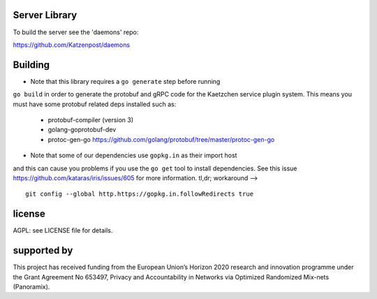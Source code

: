 

.. image:: https://travis-ci.org/katzenpost/server.svg?branch=master
  :target: https://travis-ci.org/katzenpost/server

.. image:: https://godoc.org/github.com/katzenpost/server?status.svg
  :target: https://godoc.org/github.com/katzenpost/server

Server Library
==============

To build the server see the 'daemons' repo:

https://github.com/Katzenpost/daemons


Building
========

* Note that this library requires a ``go generate`` step before running
``go build`` in order to generate the protobuf and gRPC code for the
Kaetzchen service plugin system. This means you must have some protobuf
related deps installed such as:

 * protobuf-compiler (version 3)
 * golang-goprotobuf-dev
 * protoc-gen-go https://github.com/golang/protobuf/tree/master/protoc-gen-go

* Note that some of our dependencies use ``gopkg.in`` as their import host
and this can cause you problems if you use the ``go get`` tool to install
dependencies. See this issue https://github.com/kataras/iris/issues/605
for more information. tl,dr; workaround -->
::

   git config --global http.https://gopkg.in.followRedirects true


license
=======

AGPL: see LICENSE file for details.


supported by
============

.. image:: https://katzenpost.mixnetworks.org/_static/images/eu-flag-tiny.jpg

This project has received funding from the European Union’s Horizon 2020
research and innovation programme under the Grant Agreement No 653497, Privacy
and Accountability in Networks via Optimized Randomized Mix-nets (Panoramix).
